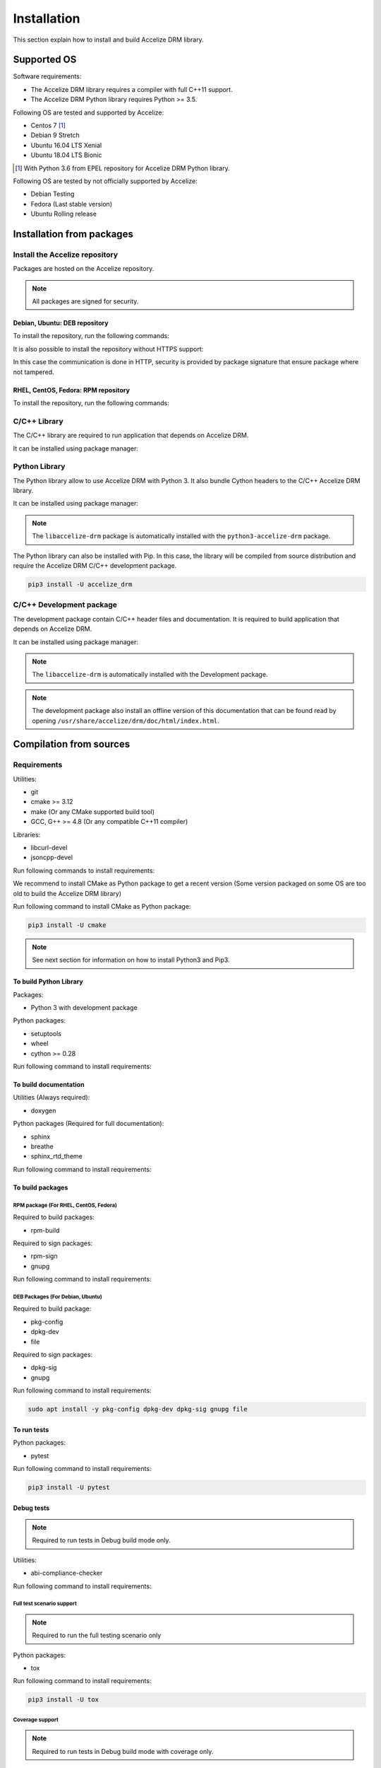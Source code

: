 Installation
============

This section explain how to install and build Accelize DRM library.

Supported OS
------------

Software requirements:

* The Accelize DRM library requires a compiler with full C++11 support.
* The Accelize DRM Python library requires Python >= 3.5.

Following OS are tested and supported by Accelize:

* Centos 7 [#f1]_
* Debian 9 Stretch
* Ubuntu 16.04 LTS Xenial
* Ubuntu 18.04 LTS Bionic

.. [#f1] With Python 3.6 from EPEL repository for Accelize DRM Python library.

Following OS are tested by not officially supported by Accelize:

* Debian Testing
* Fedora (Last stable version)
* Ubuntu Rolling release

Installation from packages
--------------------------

Install the Accelize repository
~~~~~~~~~~~~~~~~~~~~~~~~~~~~~~~

Packages are hosted on the Accelize repository.

.. note:: All packages are signed for security.

Debian, Ubuntu: DEB repository
^^^^^^^^^^^^^^^^^^^^^^^^^^^^^^^

To install the repository, run the following commands:

.. code-block:: bash
    :caption: Apt repository with HTTPS support

    # Install HTTPS support for Apt
    sudo apt install -y apt-transport-https

    # Add Accelize GPG public key for package signature verification
    curl -fsSL https://accelize.s3.amazonaws.com/gpg | sudo apt-key add -

    # Install repository
    sudo echo "deb https://accelize.s3.amazonaws.com/deb $(lsb_release -cs) stable">/etc/apt/sources.list.d/accelize.list

It is also possible to install the repository without HTTPS support:

.. code-block:: bash
    :caption: Apt repository without HTTPS support

    # Add Accelize GPG public key for package signature verification
    curl -fsSL https://accelize.s3.amazonaws.com/gpg | sudo apt-key add -

    # Install repository
    sudo echo "deb http://accelize.s3.amazonaws.com/deb $(lsb_release -cs) stable">/etc/apt/sources.list.d/accelize.list

In this case the communication is done in HTTP, security is provided by package
signature that ensure package where not tampered.

RHEL, CentOS, Fedora: RPM repository
^^^^^^^^^^^^^^^^^^^^^^^^^^^^^^^^^^^^

To install the repository, run the following commands:

.. code-block:: bash
    :caption: On CentOS, RHEL

    sudo yum-config-manager --add-repo https://accelize.s3.amazonaws.com/rpm/accelize_stable.repo

.. code-block:: bash
    :caption: On Fedora

    sudo dnf config-manager --add-repo https://accelize.s3.amazonaws.com/rpm/accelize_stable.repo

C/C++ Library
~~~~~~~~~~~~~

The C/C++ library are required to run application that depends on Accelize DRM.

It can be installed using package manager:

.. code-block:: bash
    :caption: On Debian, Ubuntu

    sudo apt install -y libaccelize-drm

.. code-block:: bash
    :caption: On RHEL, CentOS

    sudo yum install -y libaccelize-drm

.. code-block:: bash
    :caption: On Fedora

    sudo dnf install -y libaccelize-drm

Python Library
~~~~~~~~~~~~~~

The Python library allow to use Accelize DRM with Python 3.
It also bundle Cython headers to the C/C++ Accelize DRM library.

It can be installed using package manager:

.. code-block:: bash
    :caption: On Debian, Ubuntu

    sudo apt install -y python3-accelize-drm

.. code-block:: bash
    :caption: On RHEL, CentOS

    sudo yum install -y python3-accelize-drm

.. code-block:: bash
    :caption: On Fedora

    sudo dnf install -y python3-accelize-drm

.. note:: The ``libaccelize-drm`` package is automatically installed with the
          ``python3-accelize-drm`` package.

The Python library can also be installed with Pip. In this case, the library
will be compiled from source distribution and require the Accelize DRM C/C++
development package.

.. code-block:: bash

    pip3 install -U accelize_drm

C/C++ Development package
~~~~~~~~~~~~~~~~~~~~~~~~~

The development package contain C/C++ header files and documentation.
It is required to build application that depends on Accelize DRM.

It can be installed using package manager:

.. code-block:: bash
    :caption: On Debian, Ubuntu

    sudo apt install -y libaccelize-drm-dev

.. code-block:: bash
    :caption: On RHEL, CentOS

    sudo yum install -y libaccelize-drm-devel

.. code-block:: bash
    :caption: On Fedora

    sudo dnf install -y libaccelize-drm-devel

.. note:: The ``libaccelize-drm`` is automatically installed with the
          Development package.

.. note:: The development package also install an offline version of this
          documentation that can be found read by opening
          ``/usr/share/accelize/drm/doc/html/index.html``.

Compilation from sources
------------------------

Requirements
~~~~~~~~~~~~

Utilities:

* git
* cmake >= 3.12
* make (Or any CMake supported build tool)
* GCC, G++ >= 4.8 (Or any compatible C++11 compiler)

Libraries:

* libcurl-devel
* jsoncpp-devel

Run following commands to install requirements:

.. code-block:: bash
    :caption: On Debian, Ubuntu

    sudo apt install -y git make g++ libcurl4-openssl-dev libjsoncpp-dev

.. code-block:: bash
    :caption: On RHEL, CentOS

    sudo yum install -y git make gcc gcc-c++ libcurl-devel jsoncpp-devel

.. code-block:: bash
    :caption: On Fedora

    sudo dnf install -y git make gcc gcc-c++ libcurl-devel jsoncpp-devel

We recommend to install CMake as Python package to get a recent version
(Some version packaged on some OS are too old to build the Accelize DRM library)

Run following command to install CMake as Python package:

.. code-block:: bash

    pip3 install -U cmake

.. note:: See next section for information on how to install Python3 and Pip3.

To build Python Library
^^^^^^^^^^^^^^^^^^^^^^^

Packages:

* Python 3 with development package

Python packages:

* setuptools
* wheel
* cython >= 0.28

Run following command to install requirements:

.. code-block:: bash
    :caption: On Debian, Ubuntu

    sudo apt install -y python3 python3-dev python3-pip
    pip3 install -U setuptools wheel cython

.. code-block:: bash
    :caption: On RHEL 7, Centos7

    # Install EPEL repository to get a recent Python version
    sudo yum install -y epel-release

    # Install Python3.6
    sudo yum install -y python36 python36-devel

    # Install Pip
    sudo python36 -m ensurepip
    sudo ln -s /usr/local/bin/pip3 /usr/bin/pip3

    # Install Python Packages
    pip3 install -U setuptools wheel cython

.. code-block:: bash
    :caption: On Fedora

    sudo dnf install -y python3-devel python3-pip
    pip3 install -U setuptools wheel cython

To build documentation
^^^^^^^^^^^^^^^^^^^^^^

Utilities (Always required):

* doxygen

Python packages (Required for full documentation):

* sphinx
* breathe
* sphinx_rtd_theme

Run following command to install requirements:

.. code-block:: bash
    :caption: On Debian, Ubuntu

    sudo apt install -y doxygen
    pip3 install -U sphinx breathe sphinx_rtd_theme

.. code-block:: bash
    :caption: On RHEL, CentOS

    sudo yum install -y doxygen
    pip3 install -U sphinx breathe sphinx_rtd_theme

.. code-block:: bash
    :caption: On Fedora

    sudo dnf install -y doxygen
    pip3 install -U sphinx breathe sphinx_rtd_theme

To build packages
^^^^^^^^^^^^^^^^^

RPM package (For RHEL, CentOS, Fedora)
``````````````````````````````````````

Required to build packages:

* rpm-build

Required to sign packages:

* rpm-sign
* gnupg

Run following command to install requirements:

.. code-block:: bash
    :caption: On RHEL, CentOS

    sudo yum install -y rpm-build rpm-sign gnupg

.. code-block:: bash
    :caption: On Fedora

    sudo dnf install -y rpm-build rpm-sign gnupg2

DEB Packages (For Debian, Ubuntu)
`````````````````````````````````

Required to build package:

* pkg-config
* dpkg-dev
* file

Required to sign packages:

* dpkg-sig
* gnupg

Run following command to install requirements:

.. code-block:: bash

    sudo apt install -y pkg-config dpkg-dev dpkg-sig gnupg file

To run tests
^^^^^^^^^^^^

Python packages:

* pytest

Run following command to install requirements:

.. code-block:: bash

    pip3 install -U pytest

Debug tests
^^^^^^^^^^^

.. note:: Required to run tests in Debug build mode only.

Utilities:

* abi-compliance-checker

Run following command to install requirements:

.. code-block:: bash
    :caption: On Debian 9 or more , Ubuntu 18.04 or more

    sudo apt install -y abi-compliance-checker abi-dumper

.. code-block:: bash
    :caption: On Debian < 9 , Ubuntu < 18.04

    # ABI compliance checker is not available as package for theses version and
    # needs to be installed manually.
    sudo apt install -y libelf-dev elfutils dh-autoreconf exuberant-ctags
    git clone https://github.com/lvc/abi-compliance-checker --depth 1
    cd abi-compliance-checker
    make -j
    make install
    cd ..
    git clone https://github.com/lvc/abi-dumper --depth 1
    cd abi-dumper
    make -j
    make install
    cd ..

.. code-block:: bash
    :caption: On RHEL, CentOS

    sudo yum install -y abi-compliance-checker

.. code-block:: bash
    :caption: On Fedora

    sudo dnf install -y abi-compliance-checker

Full test scenario support
``````````````````````````

.. note:: Required to run the full testing scenario only

Python packages:

* tox

Run following command to install requirements:

.. code-block:: bash

    pip3 install -U tox

Coverage support
````````````````

.. note:: Required to run tests in Debug build mode with coverage only.

Utilities:

* lcov

Python packages:

* pytest-cov
* cython

Run following command to install requirements:

.. code-block:: bash
    :caption: On Debian, Ubuntu

    sudo apt install -y lcov
    pip3 install -U pytest-cov cython

.. code-block:: bash
    :caption: On RHEL, CentOS

    sudo yum install -y lcov
    pip3 install -U pytest-cov cython

.. code-block:: bash
    :caption: On Fedora

    sudo dnf install -y lcov
    pip3 install -U pytest-cov cython

Building
~~~~~~~~

Clone Accelize DRM library repository:

.. code-block:: bash

    git clone https://github.com/Accelize/drmlib.git --depth 1

Create a build directory and move to it (Example with a build directory
relative to sources directory):

.. code-block:: bash

    mkdir build
    cd build

Run CMake and compile.

It is possible to specify following options to CMake to build optional
components:

* ``-DPYTHON3=ON``: Build Python library.
* ``-DDOC=ON``: Build documentation. The Python library is required to get the
  full library documentation in *Sphinx* HTML format, else only the
  documentation for the C/C++ API is generated in *Doxygen* HTML format.
* ``-DTESTS=ON``: Generates testings related files.
* ``-DCOVERAGE=ON``: If ``-DTESTS`` is ``ON``, compile with coverage support.

.. note:: Build the development package require both ``-DPYTHON3=ON`` and
          ``-DDOC=ON`` options.

.. code-block:: bash

    cmake -DPYTHON3=ON -DDOC=ON ..
    make -j

Optionally, it is possible install libraries system wide:

.. code-block:: bash

    make install

Optionally, it is possible to build packages:

.. code-block:: bash

    make package

After built, it is possible to found following generated components in build
directory:

* C++ library as files starting by ``libaccelize_drm.``
* C library as files starting by ``libaccelize_drmc.``
* C/C++ headers in ``include`` directory.
* Python library in ``python3_bdist`` directory.
* Python library sources in ``python3_src`` directory.
* Packages in ``packages`` directory.
* Documentation in HTML format in ``doc_html`` directory.

Running tests
~~~~~~~~~~~~~

This chapter explain how to run Accelize DRM library tests.

.. warning:: Tests requires a real FPGA board and supported test driver
             (See ``--fpga_driver`` option below).

Tests support following options:

* **--backend**: Select library API to use as backend
  (Supported from pytest only). Possibles values ``c`` or ``c++``.
  Default: ``c++``.

* **--fpga_driver**: Select FPGA driver to use. Default: ``aws_f1``.
  Possibles values:

  * *aws_f1*: Amazon Web Service FPGA instances (f1.2xlarge, f1.4xlarge).

* **--fpga_slot_id**: Set FPGA slot. Default: ``0``.

* **--drm_controller_base_address**: Set DRM Controller IP base address.
  Default: ``0``.

* **--cred**: Specify the path to a ``cred.json`` file containing valid
  Accelize credentials to use as base to run tests. Default: ``./cred.json``.

* **--server**: Specify metering server URL.
  Default: ``https://master.metering.accelize.com``

* **--library_verbosity**: Specify Accelize DRM library verbosity.
  Possibles values: ``0`` to ``5``. Default: ``4``.

* **--fpga_image**: Select FPGA image to use for program the FPGA. By default,
  use default FPGA image for the selected driver and last HDK version.
  Set to empty string to not program the FPGA.

* **--hdk_version**: Select FPGA image base on Accelize DRM HDK version.
  By default, use default FPGA image for the selected driver and last HDK
  version.

* **--integration**: Run integration tests, needs 2 FPGA.


Running test on previously build environment
^^^^^^^^^^^^^^^^^^^^^^^^^^^^^^^^^^^^^^^^^^^^

.. note:: Prior to run tests, CMake need to be called with ``-DTESTS=ON`` &
          ``-DPYTHON3=ON`` options.

Tests run with pytest, it support previously defined options.

.. code-block:: bash

    # It is required to set LD_LIBRARY_PATH to the "build" directory to
    # Allow import of the library directly in the build environment.
    export LD_LIBRARY_PATH=path_to_build_directory

    # Run test tests with pytest
    pytest --cred=~/my_application/cred.json

Coverage
````````

Coverage support can be enabled by adding ``-DCOVERAGE=ON`` &
``-DCMAKE_BUILD_TYPE=Debug`` options.

Then, run pytest with pytest-cov options to have Python library coverage:

.. code-block:: bash

    export LD_LIBRARY_PATH=path_to_build_directory

    pytest --cred=~/my_application/cred.json --cov=accelize_drm"

The C/C++ library coverage is generated using gcov and can be retrieved after
tests using lcov:

.. code-block:: bash

    lcov --capture --directory . --output-file coverage.info -q >/dev/null 2>&1
    lcov -r coverage.info '/usr/include/*' '*/drm_controller_sdk/*' -o coverage.info -q
    lcov --list coverage.info
    genhtml coverage.info -q --legend -o coverage

This output an HTML report in the ``coverage`` directory.

Running test on installed library
^^^^^^^^^^^^^^^^^^^^^^^^^^^^^^^^^

This allow to test library installed with package or with ``make install``.

From the DRM library repository library, simply run the pytest command:

.. code-block:: bash

    pytest --cred=~/my_application/cred.json

Running full tests scenario
^^^^^^^^^^^^^^^^^^^^^^^^^^^

There is a full testing scenario that exists.

This scenario performs following actions:

* Build the library in ``debug``, ``release`` and/or ``install`` mode.
* Get library for packages (``install`` mode only).
* Run Both C and C++ backend tests.
* Run Integration tests.
* Install libraries (``install`` mode only).
* Generate documentation (except in ``debug`` mode).
* Generade and export packages (``release`` mode only).
* Combine all tests coverage and generate Python/C/C++ coverage report
  (``debug`` mode only).

Tox tests are executed directly from the DRM library repository directory
(Directory where the ``tox.ini`` file is).

Tests run with tox, it support previously defined options passed after ``--``.
The ``--backend`` option si not supported because managed by tox.

.. code-block:: bash
    :caption: Running the full scenario

    tox -- --cred=~/my_application/cred.json

.. warning:: Running Tox with `sudo` may be required to run `build-install`
             scenario and accessing FPGA in `c` and `cpp` scenarios.

It is possible to reduce the scenario scope with the ``-e`` tox argument:

.. code-block:: bash
    :caption: Build in debug mode and run tests with coverage

    tox -e build-debug,cpp-debug,c-debug,coverage-debug -- --cred=~/my_application/cred.json

Coverage reports can be found in the ``report`` directory in the tox debug build
environment (By default: ``./.tox/debug/build/report``)

.. code-block:: bash
    :caption: Build and run tests

    tox -e build-release,cpp-release,c-release -- --cred=~/my_application/cred.json

.. code-block:: bash
    :caption: Build and export packages

    # Specify packages export directory
    export PACKAGES_DIR="~/packages"

    # Build and export
    tox -e build-release,export-release

.. code-block:: bash
    :caption: Build, install (using "make install") and run tests

    sudo tox -e build-install,cpp-install,c-install -- --cred=~/my_application/cred.json

.. code-block:: bash
    :caption: Install from packages and run tests

    # Get packages, by example build from a previous release scenario
    export PACKAGES_DIR="./.tox/release/build/packages"

    # Install packages and run tests
    sudo tox -e package-install,cpp-install,c-install -- --cred=~/my_application/cred.json

Tox can performs some tests in parallel with the ``-p all`` option:

.. warning:: Running parallel tests requires 2 FPGA with slots ``0`` and ``1``.

.. note:: In this case, the ``--fpga_slot_id`` is not supported because managed
          by tox.

.. code-block:: bash
    :caption: Running full scenario in parallel

    tox -p all -- --cred=~/my_application/cred.json
